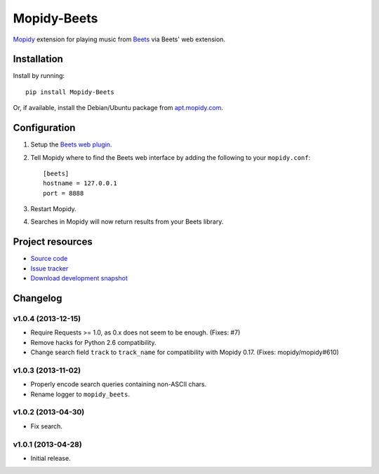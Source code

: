 ************
Mopidy-Beets
************

.. image:: https://pypip.in/v/Mopidy-Beets/badge.png
    :target: https://pypi.python.org/pypi/Mopidy-Beets/
    :alt: Latest PyPI version

.. image:: https://pypip.in/d/Mopidy-Beets/badge.png
    :target: https://pypi.python.org/pypi/Mopidy-Beets/
    :alt: Number of PyPI downloads

.. image:: https://travis-ci.org/mopidy/mopidy-beets.png?branch=master
    :target: https://travis-ci.org/mopidy/mopidy-beets
    :alt: Travis CI build status

.. image:: https://coveralls.io/repos/mopidy/mopidy-beets/badge.png?branch=master
   :target: https://coveralls.io/r/mopidy/mopidy-beets?branch=master
   :alt: Test coverage

`Mopidy <http://www.mopidy.com/>`_ extension for playing music from
`Beets <http://beets.radbox.org/>`_ via Beets' web extension.


Installation
============

Install by running::

    pip install Mopidy-Beets

Or, if available, install the Debian/Ubuntu package from `apt.mopidy.com
<http://apt.mopidy.com/>`_.


Configuration
=============

#. Setup the `Beets web plugin
   <http://beets.readthedocs.org/en/latest/plugins/web.html>`_.

#. Tell Mopidy where to find the Beets web interface by adding the following to
   your ``mopidy.conf``::

    [beets]
    hostname = 127.0.0.1
    port = 8888

#. Restart Mopidy.

#. Searches in Mopidy will now return results from your Beets library.


Project resources
=================

- `Source code <https://github.com/mopidy/mopidy-beets>`_
- `Issue tracker <https://github.com/mopidy/mopidy-beets/issues>`_
- `Download development snapshot
  <https://github.com/mopidy/mopidy-beets/tarball/master#egg=Mopidy-Beets-dev>`_


Changelog
=========


v1.0.4 (2013-12-15)
-------------------

- Require Requests >= 1.0, as 0.x does not seem to be enough. (Fixes: #7)

- Remove hacks for Python 2.6 compatibility.

- Change search field ``track`` to ``track_name`` for compatibility with
  Mopidy 0.17. (Fixes: mopidy/mopidy#610)


v1.0.3 (2013-11-02)
-------------------

- Properly encode search queries containing non-ASCII chars.

- Rename logger to ``mopidy_beets``.


v1.0.2 (2013-04-30)
-------------------

- Fix search.


v1.0.1 (2013-04-28)
-------------------

- Initial release.
